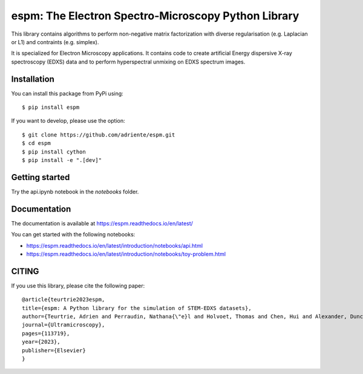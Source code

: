 espm: The Electron Spectro-Microscopy Python Library
=====================================================

.. image:: https://readthedocs.org/projects/espm/badge/?version=latest
    :target: https://espm.readthedocs.io/en/latest/?badge=latest
    :alt: Documentation Status

This library contains algorithms to perform non-negative matrix factorization with 
diverse regularisation (e.g. Laplacian or L1) and contraints (e.g. simplex).

It is specialized for Electron Microscopy applications. It contains code to create artificial 
Energy dispersive X-ray spectroscopy (EDXS) data and to perform hyperspectral unmixing on 
EDXS spectrum images.

Installation
------------

You can install this package from PyPi using::

    $ pip install espm

If you want to develop, please use the option::

    $ git clone https://github.com/adriente/espm.git
    $ cd espm
    $ pip install cython
    $ pip install -e ".[dev]" 

Getting started
---------------
Try the api.ipynb notebook in the `notebooks` folder.


Documentation
-------------

The documentation is available at https://espm.readthedocs.io/en/latest/

You can get started with the following notebooks:

* https://espm.readthedocs.io/en/latest/introduction/notebooks/api.html
* https://espm.readthedocs.io/en/latest/introduction/notebooks/toy-problem.html

CITING
------

If you use this library, please cite the following paper::

    @article{teurtrie2023espm,
    title={espm: A Python library for the simulation of STEM-EDXS datasets},
    author={Teurtrie, Adrien and Perraudin, Nathana{\"e}l and Holvoet, Thomas and Chen, Hui and Alexander, Duncan TL and Obozinski, Guillaume and H{\'e}bert, C{\'e}cile},
    journal={Ultramicroscopy},
    pages={113719},
    year={2023},
    publisher={Elsevier}
    }
